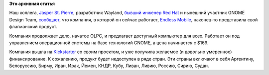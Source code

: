 .. title: Endless представил свой первый продукт!
.. slug: endless-представил-свой-первый-продукт
.. date: 2015-04-18 11:26:18
.. tags:
.. category:
.. link:
.. description:
.. type: text
.. author: Peter Lemenkov

**Это архивная статья**


Наш коллега, `Jasper St. Pierre <https://github.com/magcius>`__,
разработчик Wayland, `бывший инженер Red
Hat <http://blog.mecheye.net/2014/08/hanging-up-the-hat/>`__ и нынешний
участник GNOME Design Team,
`сообщает <http://blog.mecheye.net/2015/04/endless/>`__, что компания, в
которой он сейчас работает, `Endless Mobile <https://endlessm.com/>`__,
наконец-то представила свой флагманский продукт.

Компания продолжает дело, начатое OLPC, и предлагает доступный компьютер
для всех. Работает он под управлением операционной системы на базе
технологий GNOME, а цена начинается с $169.

|image0|
Компания вышла на
`Kickstarter <https://www.kickstarter.com/projects/1381437927/endless-computers>`__
со своим проектом, и уже получила желаемое (и довольно умеренное)
финансирование. К сожалению, продукт будет недоступен в ряде стран. Эти
страны включают в себя Аргентину, Белоруссию, Бирму, Иран, Ирак, Йемен,
КНДР, Кубу, Ливан, Ливию, Россию, Сирию, Судан.


.. |image0| image:: https://endlessm.com/wp-content/uploads/2015/03/TV_Monitor-EN.jpg

